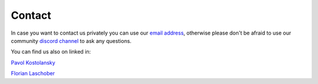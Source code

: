 Contact
=============================

In case you want to contact us privately you can use our `email address <cosmos.creators.official@gmail.com>`_, otherwise
please don't be afraid to use our community `discord channel <https://discord.gg/XTabzYYVxS>`_ to ask any questions.



You can find us also on linked in:

`Pavol Kostolansky <https://www.linkedin.com/in/pavolkostolansky>`_

`Florian Laschober <https://www.linkedin.com/in/florian-laschober-66a325186>`_
